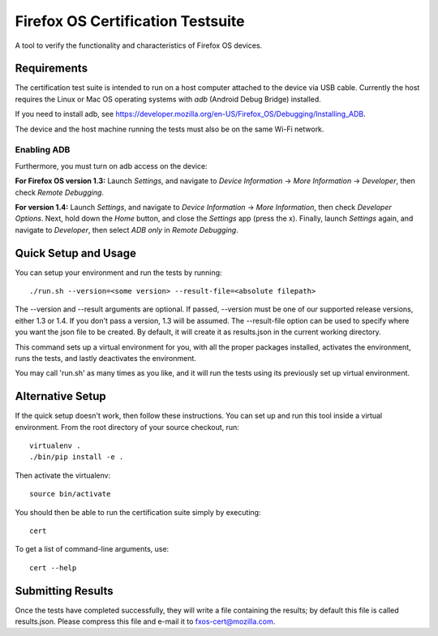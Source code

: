 ==================================
Firefox OS Certification Testsuite
==================================

A tool to verify the functionality and characteristics of Firefox OS
devices.

Requirements
============

The certification test suite is intended to run on a host computer
attached to the device via USB cable.  Currently the host requires the
Linux or Mac OS operating systems with *adb* (Android Debug Bridge)
installed.

If you need to install adb, see
https://developer.mozilla.org/en-US/Firefox_OS/Debugging/Installing_ADB.

The device and the host machine running the tests must also be on the
same Wi-Fi network.

Enabling ADB
------------

Furthermore, you must turn on adb access on the device:

**For Firefox OS version 1.3:** Launch *Settings*, and navigate to
*Device Information* -> *More Information* -> *Developer*, then check
*Remote Debugging*.

**For version 1.4:** Launch *Settings*, and navigate to *Device
Information* -> *More Information*, then check *Developer Options*.
Next, hold down the *Home* button, and close the *Settings* app (press
the x).  Finally, launch *Settings* again, and navigate to
*Developer*, then select *ADB only* in *Remote Debugging*.

Quick Setup and Usage
=====================

You can setup your environment and run the tests by running::

    ./run.sh --version=<some version> --result-file=<absolute filepath>

The --version and --result arguments are optional. If
passed, --version must be one of our supported release versions,
either 1.3 or 1.4. If you don't pass a version, 1.3 will be
assumed. The --result-file option can be used to specify where you
want the json file to be created. By default, it will create it as
results.json in the current working directory.

This command sets up a virtual environment for you, with all the
proper packages installed, activates the environment, runs the tests,
and lastly deactivates the environment.

You may call 'run.sh' as many times as you like, and it will run the
tests using its previously set up virtual environment.

Alternative Setup
=================

If the quick setup doesn't work, then follow these instructions.  You
can set up and run this tool inside a virtual environment.  From the
root directory of your source checkout, run::

    virtualenv .
    ./bin/pip install -e .

Then activate the virtualenv::

    source bin/activate

You should then be able to run the certification suite simply by
executing::

    cert

To get a list of command-line arguments, use::

    cert --help

Submitting Results
==================

Once the tests have completed successfully, they will write a file
containing the results; by default this file is called results.json.
Please compress this file and e-mail it to fxos-cert@mozilla.com.
